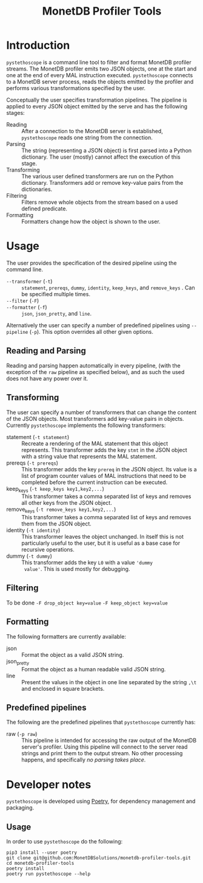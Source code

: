 #+TITLE: MonetDB Profiler Tools

* Introduction

~pystethoscope~ is a command line tool to filter and format MonetDB profiler
streams. The MonetDB profiler emits two JSON objects, one at the start and one
at the end of every MAL instruction executed. ~pystethoscope~ connects to a
MonetDB server process, reads the objects emitted by the profiler and performs
various transformations specified by the user.

Conceptually the user specifies transformation pipelines. The pipeline is
applied to every JSON object emitted by the serve and has the following stages:

- Reading :: After a connection to the MonetDB server is established,
  ~pystethoscope~ reads one string from the connection.
- Parsing :: The string (representing a JSON object) is first parsed into a
  Python dictionary. The user (mostly) cannot affect the execution of this
  stage.
- Transforming :: The various user defined transformers are run on the Python
  dictionary. Transformers add or remove key-value pairs from the dictionaries.
- Filtering :: Filters remove whole objects from the stream based on a used
  defined predicate.
- Formatting :: Formatters change how the object is shown to the user.

* COMMENT Installation
#+begin_src shell
  pip3 install --user monetdb-profiler-tools
#+end_src

* Usage
The user provides the specification of the desired pipeline using the command
line.

- ~--transformer~ (~-t~) :: ~statement~, ~prereqs~, ~dummy~, ~identity~,
  ~keep_keys~, and ~remove_keys~ . Can be specified multiple times.
- ~--filter~ (~-F~) ::
- ~--formatter~ (~-f~) :: ~json~, ~json_pretty~, and ~line~.

Alternatively the user can specify a number of predefined pipelines using
~--pipeline~ (~-p~). This option overrides all other given options.

** Reading and Parsing
Reading and parsing happen automatically in every pipeline, (with the exception
of the ~raw~ pipeline as specified below), and as such the used does not have
any power over it.

** Transforming
The user can specify a number of transformers that can change the content of the
JSON objects. Most transformers add key-value pairs in objects. Currently
~pystethoscope~ implements the following transformers:

- statement (~-t statement~) :: Recreate a rendering of the MAL statement that
  this object represents. This transformer adds the key ~stmt~ in the JSON
  object with a string value that represents the MAL statement.
- prereqs (~-t prereqs~) :: This transformer adds the key ~prereq~ in the JSON
  object. Its value is a list of program counter values of MAL instructions that
  need to be completed before the current instruction can be executed.
- keep_keys (~-t keep_keys key1,key2,...~) :: This transformer takes a comma
  separated list of keys and removes all other keys from the JSON object.
- remove_keys (~-t remove_keys key1,key2,...~) :: This transformer takes a comma
  separated list of keys and removes them from the JSON object.
- identity (~-t identity~) :: This transformer leaves the object unchanged. In
  itself this is not particularly useful to the user, but it is useful as a base
  case for recursive operations.
- dummy (~-t dummy~) :: This transformer adds the key ~L0~ with a value ~'dummy
  value'~. This is used mostly for debugging.

** Filtering
To be done
~-F drop_object key=value~
~-F keep_object key=value~

** Formatting
The following formatters are currently available:

- json :: Format the object as a valid JSON string.
- json_pretty :: Format the object as a human readable valid JSON string.
- line :: Present the values in the object in one line separated by the string
  ~,\t~ and enclosed in square brackets.

** Predefined pipelines
The following are the predefined pipelines that ~pystethoscope~ currently has:

- raw (~-p raw~) :: This pipeline is intended for accessing the raw output of
  the MonetDB server's profiler. Using this pipeline will connect to the server
  read strings and print them to the output stream. No other processing happens,
  and specifically /no parsing takes place/.

* Developer notes
~pystethoscope~ is developed using [[https://python-poetry.org/][Poetry]], for dependency management and
packaging.

** Usage
In order to use ~pystethoscope~ do the following:

#+begin_src shell
  pip3 install --user poetry
  git clone git@github.com:MonetDBSolutions/monetdb-profiler-tools.git
  cd monetdb-profiler-tools
  poetry install
  poetry run pystethoscope --help
#+end_src

** COMMENT Internals
Stethoscope works in three distinct phases:
1. Parsing
2. Filtering
3. Formatting and output

*** Parsing
In general, parsing refers to the process of converting an input string to a
memory representation, that can be used for further computation. In this case
the input string is the string representation of the JSON object the MonetDB
server is emitting for each MAL instruction. The in memory representation is a
Python dictionary. We are currently using the [[https://docs.python.org/3/library/json.html][JSON module]] from the Python
standard library to parse the strings, but this can easily be replaced with any
other implementation.

If the user specifies the ~--raw~ then no parsing takes place, and the string is
passed through to the next phases unchanged.

*** Filtering
With the parsed strings in memory, we can use dictionary keys to filter them. If
the user specifies a list using the ~--include-keys~, keys that do not belong to
that list will be removed from the

* COMMENT Foo
+ Filtering:
  - ~--include-keys~ (~-i~):: This option accepts a comma separated list of JSON
    keys to display and discard the rest from the original object.
  - ~--exclude-keys~ (~-e~):: This option accepts a comma separated list of JSON
    keys, discards them from the original JSON object and displays the rest.
+ Formatting ~--formatter~ (~-f~):
  - ~--formatter json~ :: Display the objects as JSON entries
  - ~--formatter line~ :: Display the objects in the line format
  - ~--formatter raw~ ::  Display the without any formatting at all
+ Transformation ~--transformer~ (~-t~):
  - ~--transformer statement~ :: generate MAL statements from the given information
  - ~--transformer dummy~ :: Add a dummy value in the
+ Miscellaneous:
  - ~--raw~ :: Do not parse, filter, or format the incoming objects in any
    way. This option overrides the include/exclude and formatter options. This
    is mainly useful for debugging the output of the MonetDB profiler or for
    collecting and passing the profiler information to other programs that cannot
    connect themselves to ~mserver5~.
  - ~--output /path/to/file~ :: Write the output to the given file. If this option
       is not specified the output will be written in ~stdout~.

Finally it takes as a required argument the name of database to connect
to. Currently the server must be running on localhost. [WHY is this limitation?]

#+begin_src shell
  pystethoscope --include-keys pc,ctime,state <database>
#+end_src
